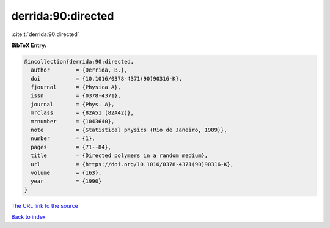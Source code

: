derrida:90:directed
===================

:cite:t:`derrida:90:directed`

**BibTeX Entry:**

.. code-block:: bibtex

   @incollection{derrida:90:directed,
     author        = {Derrida, B.},
     doi           = {10.1016/0378-4371(90)90316-K},
     fjournal      = {Physica A},
     issn          = {0378-4371},
     journal       = {Phys. A},
     mrclass       = {82A51 (82A42)},
     mrnumber      = {1043640},
     note          = {Statistical physics (Rio de Janeiro, 1989)},
     number        = {1},
     pages         = {71--84},
     title         = {Directed polymers in a random medium},
     url           = {https://doi.org/10.1016/0378-4371(90)90316-K},
     volume        = {163},
     year          = {1990}
   }

`The URL link to the source <https://doi.org/10.1016/0378-4371(90)90316-K>`__


`Back to index <../By-Cite-Keys.html>`__
